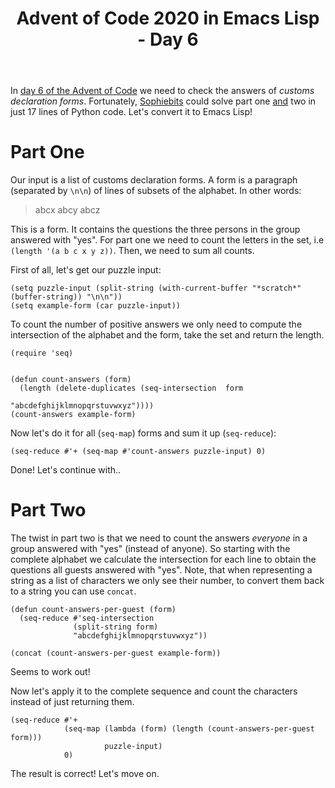#+TITLE: Advent of Code 2020 in Emacs Lisp - Day 6

In [[https://adventofcode.com/2020/day/6][day 6 of the Advent of Code]] we need to check the answers of /customs declaration forms/.
Fortunately, [[https://github.com/sophiebits/adventofcode/blob/main/2020/day06.py][Sophiebits]] could solve part one _and_ two in just 17 lines of Python code.
Let's convert it to Emacs Lisp!

* Part One
Our input is a list of customs declaration forms.
A form is a paragraph (separated by =\n\n=) of lines of subsets of the alphabet.
In other words:
#+BEGIN_QUOTE
abcx
abcy
abcz
#+END_QUOTE
This is a form.
It contains the questions the three persons in the group answered with "yes".
For part one we need to count the letters in the set, i.e =(length '(a b c x y z))=.
Then, we need to sum all counts.

First of all, let's get our puzzle input:
#+BEGIN_SRC elisp :session session
(setq puzzle-input (split-string (with-current-buffer "*scratch*" (buffer-string)) "\n\n"))
(setq example-form (car puzzle-input))
#+END_SRC

#+RESULTS:
: hxcq
: xq

To count the number of positive answers we only need to compute the intersection of the alphabet and the form,
take the set and return the length.

#+BEGIN_SRC elisp :session session
(require 'seq)


(defun count-answers (form)
  (length (delete-duplicates (seq-intersection  form
                                                "abcdefghijklmnopqrstuvwxyz"))))
(count-answers example-form)
#+END_SRC

#+RESULTS:
: 4

Now let's do it for all (=seq-map=) forms and sum it up (=seq-reduce=):
#+BEGIN_SRC elisp :session session
(seq-reduce #'+ (seq-map #'count-answers puzzle-input) 0)
#+END_SRC

#+RESULTS:
: 6911


Done!
Let's continue with..

* Part Two
The twist in part two is that we need to count the answers /everyone/ in a group answered with "yes" (instead of anyone).
So starting with the complete alphabet we calculate the intersection for each line to obtain the questions all guests answered with "yes".
Note, that when representing a string as a list of characters we only see their number, to convert them back to a string you can use =concat=.
#+BEGIN_SRC elisp :session session
(defun count-answers-per-guest (form)
  (seq-reduce #'seq-intersection
              (split-string form)
              "abcdefghijklmnopqrstuvwxyz"))

(concat (count-answers-per-guest example-form))
#+END_SRC

#+RESULTS:
: qx

Seems to work out!

Now let's apply it to the complete sequence and count the characters instead of just returning them.
#+BEGIN_SRC elisp :session session
(seq-reduce #'+
            (seq-map (lambda (form) (length (count-answers-per-guest form)))
                     puzzle-input)
            0)
#+END_SRC

#+RESULTS:
: 3473

The result is correct! Let's move on.
